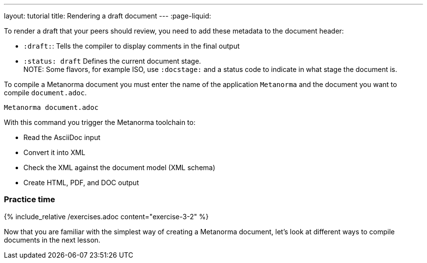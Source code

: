 ---
layout: tutorial
title: Rendering a draft document
---
:page-liquid:

To render a draft that your peers should review, you need to add these metadata to the document header:

* `:draft:`: Tells the compiler to display comments in the final output
* `:status: draft` Defines the current document stage. +
NOTE: Some flavors, for example ISO, use `:docstage:` and a status code to indicate in what stage the document is.

To compile a Metanorma document you must enter the name of the application `Metanorma` and the document you want to compile `document.adoc`. 

[source, shell]
----
Metanorma document.adoc
----
With this command you trigger the Metanorma toolchain to:

* Read the AsciiDoc input
* Convert it into XML
* Check the XML against the document model (XML schema)
* Create HTML, PDF, and DOC output

=== Practice time

{% include_relative /exercises.adoc content="exercise-3-2" %}

Now that you are familiar with the simplest way of creating a Metanorma document, let's look at different ways to compile documents in the next lesson.
//Button
